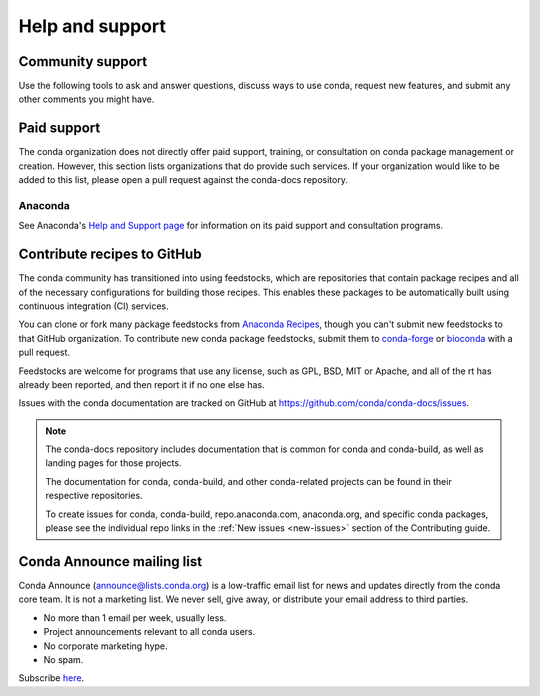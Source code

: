 ================
Help and support
================

Community support
======================

Use the following tools to ask and answer questions, discuss ways to use conda,
request new features, and submit any other comments you might have.

.. grid:: 1 2 2 2

  .. grid-item::

     .. card:: Conda community forum
        :link: https://conda.discourse.group/

        Join our Discourse forum for conda discussion and news

  .. grid-item::

     .. card:: Conda Matrix chat
        :link: https://matrix.to/#/#conda:matrix.org

        Chat about conda issues and projects with other users

  .. grid-item::

     .. card:: Anaconda community forum
        :link: https://community.anaconda.cloud/

        Ask and answer questions about Anaconda's products

Paid support
============

The conda organization does not directly offer paid support, training, or
consultation on conda package management or creation. However, this section
lists organizations that do provide such services. If your organization would
like to be added to this list, please open a pull request against the conda-docs repository.

Anaconda
--------

See Anaconda's `Help and Support page <https://docs.anaconda.com/reference/help-support/>`_
for information on its paid support and consultation programs.

Contribute recipes to GitHub
============================

The conda community has transitioned into using feedstocks, which
are repositories that contain package recipes and all of the necessary
configurations for building those recipes. This enables these packages
to be automatically built using continuous integration (CI) services.

You can clone or fork many package feedstocks from `Anaconda Recipes
<https://github.com/AnacondaRecipes>`_, though you can't submit new
feedstocks to that GitHub organization. To contribute new conda package
feedstocks, submit them to `conda-forge
<https://github.com/conda-forge/staged-recipes>`_ or `bioconda
<https://github.com/bioconda/bioconda-recipes>`_ with a pull request.

Feedstocks are welcome for programs that use any license, such as GPL,
BSD, MIT or Apache, and all of the rt has already been reported,
and then report it if no one else has.

Issues with the conda documentation are tracked on GitHub at
https://github.com/conda/conda-docs/issues.

.. note::

   The conda-docs repository includes documentation that is common for conda
   and conda-build, as well as landing pages for those projects.

   The documentation for conda, conda-build, and other conda-related
   projects can be found in their respective repositories.

   To create issues for conda, conda-build, repo.anaconda.com, anaconda.org,
   and specific conda packages, please see the individual repo
   links in the :ref:`New issues <new-issues>` section of the Contributing guide.

Conda Announce mailing list
===========================

Conda Announce (`announce@lists.conda.org <https://lists.conda.org/wws/info/announce>`_)
is a low-traffic email list for news and
updates directly from the conda core team. It
is not a marketing list. We never sell, give away, or distribute
your email address to third parties.

* No more than 1 email per week, usually less.
* Project announcements relevant to all conda users.
* No corporate marketing hype.
* No spam.

Subscribe `here <https://lists.conda.org/wws/subscribe/announce>`__.
